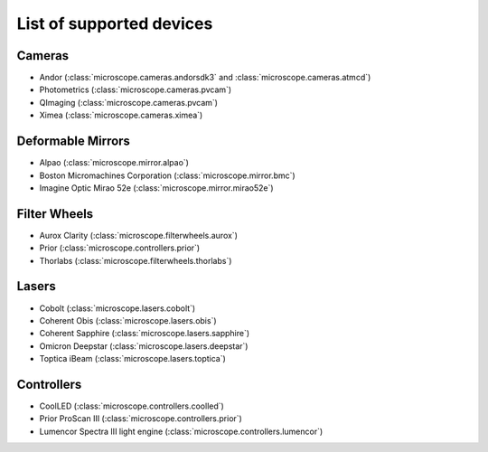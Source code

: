 .. Copyright (C) 2020 David Miguel Susano Pinto <carandraug@gmail.com>

   Permission is granted to copy, distribute and/or modify this
   document under the terms of the GNU Free Documentation License,
   Version 1.3 or any later version published by the Free Software
   Foundation; with no Invariant Sections, no Front-Cover Texts, and
   no Back-Cover Texts.  A copy of the license is included in the
   section entitled "GNU Free Documentation License".

List of supported devices
=========================

Cameras
-------

- Andor (:class:`microscope.cameras.andorsdk3` and
  :class:`microscope.cameras.atmcd`)
- Photometrics (:class:`microscope.cameras.pvcam`)
- QImaging (:class:`microscope.cameras.pvcam`)
- Ximea (:class:`microscope.cameras.ximea`)

Deformable Mirrors
------------------

- Alpao (:class:`microscope.mirror.alpao`)
- Boston Micromachines Corporation (:class:`microscope.mirror.bmc`)
- Imagine Optic Mirao 52e (:class:`microscope.mirror.mirao52e`)

Filter Wheels
-------------

- Aurox Clarity (:class:`microscope.filterwheels.aurox`)
- Prior (:class:`microscope.controllers.prior`)
- Thorlabs (:class:`microscope.filterwheels.thorlabs`)

Lasers
------

- Cobolt (:class:`microscope.lasers.cobolt`)
- Coherent Obis (:class:`microscope.lasers.obis`)
- Coherent Sapphire (:class:`microscope.lasers.sapphire`)
- Omicron Deepstar (:class:`microscope.lasers.deepstar`)
- Toptica iBeam (:class:`microscope.lasers.toptica`)

Controllers
-----------

- CoolLED (:class:`microscope.controllers.coolled`)
- Prior ProScan III (:class:`microscope.controllers.prior`)
- Lumencor Spectra III light engine (:class:`microscope.controllers.lumencor`)
